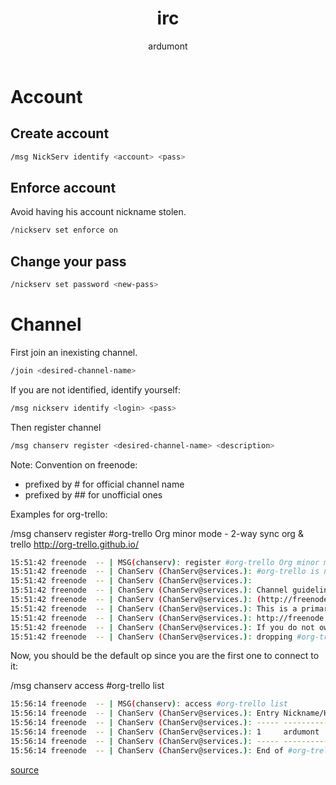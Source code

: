 #+title: irc
#+author: ardumont

* Account

** Create account

#+begin_src sh
/msg NickServ identify <account> <pass>
#+end_src

** Enforce account

Avoid having his account nickname stolen.

#+begin_src sh
/nickserv set enforce on
#+end_src

** Change your pass

#+begin_src sh
/nickserv set password <new-pass>
#+end_src

* Channel

First join an inexisting channel.
#+BEGIN_SRC sh
/join <desired-channel-name>
#+END_SRC

If you are not identified, identify yourself:
#+BEGIN_SRC sh
/msg nickserv identify <login> <pass>
#+END_SRC

Then register channel
#+BEGIN_SRC sh
/msg chanserv register <desired-channel-name> <description>
#+END_SRC

Note:
Convention on freenode:
- prefixed by # for official channel name
- prefixed by ## for unofficial ones

Examples for org-trello:

/msg chanserv register #org-trello Org minor mode - 2-way sync org & trello http://org-trello.github.io/
#+BEGIN_SRC sh
15:51:42 freenode  -- | MSG(chanserv): register #org-trello Org minor mode - 2-way sync org & trello http://org-trello.github.io/
15:51:42 freenode  -- | ChanServ (ChanServ@services.): #org-trello is now registered to ardumont.
15:51:42 freenode  -- | ChanServ (ChanServ@services.):
15:51:42 freenode  -- | ChanServ (ChanServ@services.): Channel guidelines can be found on the freenode website
15:51:42 freenode  -- | ChanServ (ChanServ@services.): (http://freenode.net/channel_guidelines.shtml).
15:51:42 freenode  -- | ChanServ (ChanServ@services.): This is a primary namespace channel as per
15:51:42 freenode  -- | ChanServ (ChanServ@services.): http://freenode.net/policy.shtml#primarychannels
15:51:42 freenode  -- | ChanServ (ChanServ@services.): If you do not own this name, please consider
15:51:42 freenode  -- | ChanServ (ChanServ@services.): dropping #org-trello and using ##org-trello instead.
#+END_SRC

Now, you should be the default op since you are the first one to connect to it:

/msg chanserv access #org-trello list
#+BEGIN_SRC sh
15:56:14 freenode  -- | MSG(chanserv): access #org-trello list
15:56:14 freenode  -- | ChanServ (ChanServ@services.): Entry Nickname/Host          Flags
15:56:14 freenode  -- | ChanServ (ChanServ@services.): ----- ---------------------- -----
15:56:14 freenode  -- | ChanServ (ChanServ@services.): 1     ardumont               +AFRefiorstv [modified 4m 33s ago]
15:56:14 freenode  -- | ChanServ (ChanServ@services.): ----- ---------------------- -----
15:56:14 freenode  -- | ChanServ (ChanServ@services.): End of #org-trello FLAGS listing.
#+END_SRC

[[http://freenode.net/news/registering-a-channel-on-freenode][source]]
